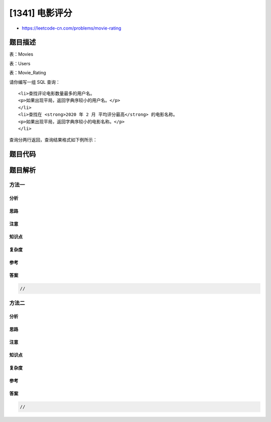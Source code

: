 [1341] 电影评分
===============

-  https://leetcode-cn.com/problems/movie-rating

题目描述
--------

.. raw:: html

   <p>

表：Movies

.. raw:: html

   </p>

.. raw:: html

   <pre>+---------------+---------+
   | Column Name   | Type    |
   +---------------+---------+
   | movie_id      | int     |
   | title         | varchar |
   +---------------+---------+
   movie_id 是这个表的主键。
   title 是电影的名字。
   </pre>

.. raw:: html

   <p>

表：Users

.. raw:: html

   </p>

.. raw:: html

   <pre>+---------------+---------+
   | Column Name   | Type    |
   +---------------+---------+
   | user_id       | int     |
   | name          | varchar |
   +---------------+---------+
   user_id 是表的主键。
   </pre>

.. raw:: html

   <p>

表：Movie\_Rating

.. raw:: html

   </p>

.. raw:: html

   <pre>+---------------+---------+
   | Column Name   | Type    |
   +---------------+---------+
   | movie_id      | int     |
   | user_id       | int     |
   | rating        | int     |
   | created_at    | date    |
   +---------------+---------+
   (movie_id, user_id) 是这个表的主键。
   这个表包含用户在其评论中对电影的评分 rating 。
   created_at 是用户的点评日期。 
   </pre>

.. raw:: html

   <p>

 

.. raw:: html

   </p>

.. raw:: html

   <p>

请你编写一组 SQL 查询：

.. raw:: html

   </p>

.. raw:: html

   <ul>

::

    <li>查找评论电影数量最多的用户名。
    <p>如果出现平局，返回字典序较小的用户名。</p>
    </li>
    <li>查找在 <strong>2020 年 2 月 平均评分最高</strong> 的电影名称。
    <p>如果出现平局，返回字典序较小的电影名称。</p>
    </li>

.. raw:: html

   </ul>

.. raw:: html

   <p>

查询分两行返回，查询结果格式如下例所示：

.. raw:: html

   </p>

.. raw:: html

   <pre>Movies 表：
   +-------------+--------------+
   | movie_id    |  title       |
   +-------------+--------------+
   | 1           | Avengers     |
   | 2           | Frozen 2     |
   | 3           | Joker        |
   +-------------+--------------+

   Users 表：
   +-------------+--------------+
   | user_id     |  name        |
   +-------------+--------------+
   | 1           | Daniel       |
   | 2           | Monica       |
   | 3           | Maria        |
   | 4           | James        |
   +-------------+--------------+

   Movie_Rating 表：
   +-------------+--------------+--------------+-------------+
   | movie_id    | user_id      | rating       | created_at  |
   +-------------+--------------+--------------+-------------+
   | 1           | 1            | 3            | 2020-01-12  |
   | 1           | 2            | 4            | 2020-02-11  |
   | 1           | 3            | 2            | 2020-02-12  |
   | 1           | 4            | 1            | 2020-01-01  |
   | 2           | 1            | 5            | 2020-02-17  | 
   | 2           | 2            | 2            | 2020-02-01  | 
   | 2           | 3            | 2            | 2020-03-01  |
   | 3           | 1            | 3            | 2020-02-22  | 
   | 3           | 2            | 4            | 2020-02-25  | 
   +-------------+--------------+--------------+-------------+

   Result 表：
   +--------------+
   | results      |
   +--------------+
   | Daniel       |
   | Frozen 2     |
   +--------------+

   Daniel 和 Monica 都点评了 3 部电影（&quot;Avengers&quot;, &quot;Frozen 2&quot; 和 &quot;Joker&quot;） 但是 Daniel 字典序比较小。
   Frozen 2 和 Joker 在 2 月的评分都是 3.5，但是 Frozen 2 的字典序比较小。
   </pre>

题目代码
--------

.. code:: cpp

题目解析
--------

方法一
~~~~~~

分析
^^^^

思路
^^^^

注意
^^^^

知识点
^^^^^^

复杂度
^^^^^^

参考
^^^^

答案
^^^^

.. code:: cpp

    //

方法二
~~~~~~

分析
^^^^

思路
^^^^

注意
^^^^

知识点
^^^^^^

复杂度
^^^^^^

参考
^^^^

答案
^^^^

.. code:: cpp

    //
